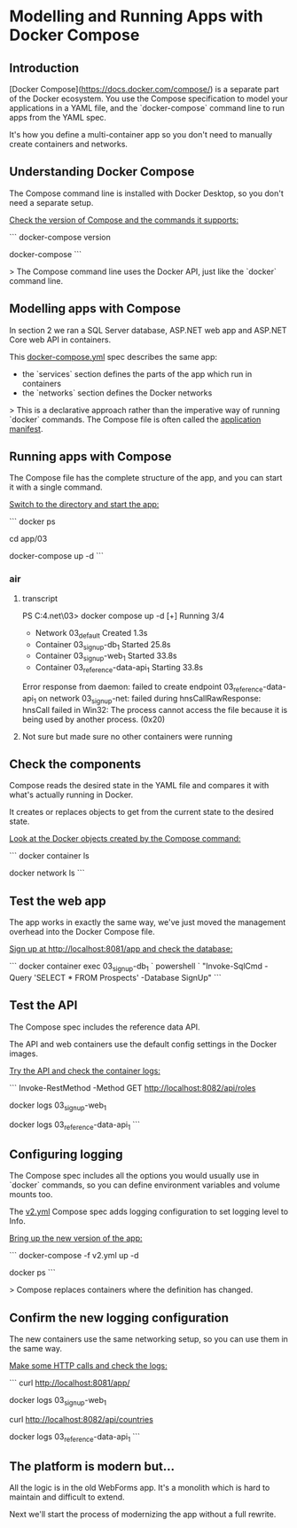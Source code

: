 ﻿* Modelling and Running Apps with Docker Compose
** Introduction
 [Docker Compose](https://docs.docker.com/compose/) is a separate part of the Docker ecosystem. You use the Compose specification to model your applications in a YAML file, and the `docker-compose` command line to run apps from the YAML spec.

 It's how you define a multi-container app so you don't need to manually create containers and networks.

** Understanding Docker Compose

The Compose command line is installed with Docker Desktop, so you don't need a separate setup.

_Check the version of Compose and the commands it supports:_

```
docker-compose version

docker-compose
```

> The Compose command line uses the Docker API, just like the `docker` command line.

** Modelling apps with Compose

In section 2 we ran a SQL Server database, ASP.NET web app and ASP.NET Core web API in containers.

This [[../../app/03/docker-compose.yml][docker-compose.yml]] spec describes the same app:

- the `services` section defines the parts of the app which run in containers
- the `networks` section defines the Docker networks

> This is a declarative approach rather than the imperative way of running `docker` commands. The Compose file is often called the _application manifest_.

** Running apps with Compose

The Compose file has the complete structure of the app, and you can start it with a single command.

_Switch to the directory and start the app:_

```
docker ps

cd app/03

docker-compose up -d
```

*** air
**** transcript
PS C:\cprojects\udemy\docker4.net\app\03> docker compose up -d
[+] Running 3/4
 - Network 03_default                 Created                                                                      1.3s
 - Container 03_signup-db_1           Started                                                                     25.8s
 - Container 03_signup-web_1          Started                                                                     33.8s
 - Container 03_reference-data-api_1  Starting                                                                    33.8s
Error response from daemon: failed to create endpoint 03_reference-data-api_1 on network 03_signup-net: failed during hnsCallRawResponse: hnsCall failed in Win32: The process cannot access the file because it is being used by another process. (0x20)
**** Not sure but made sure no other containers were running
** Check the components

Compose reads the desired state in the YAML file and compares it with what's actually running in Docker. 

It creates or replaces objects to get from the current state to the desired state.

_Look at the Docker objects created by the Compose command:_

```
docker container ls

docker network ls
```

** Test the web app

The app works in exactly the same way, we've just moved the management overhead into the Docker Compose file.

_Sign up at http://localhost:8081/app and check the database:_

```
docker container exec 03_signup-db_1 `
  powershell `
  "Invoke-SqlCmd -Query 'SELECT * FROM Prospects' -Database SignUp"
```

** Test the API

The Compose spec includes the reference data API.

The API and web containers use the default config settings in the Docker images.

_Try the API and check the container logs:_

```
Invoke-RestMethod -Method GET http://localhost:8082/api/roles

docker logs 03_signup-web_1

docker logs 03_reference-data-api_1
```

** Configuring logging

The Compose spec includes all the options you would usually use in `docker` commands, so you can define environment variables and volume mounts too.

The [[../../app/03/v2.yml][v2.yml]] Compose spec adds logging configuration to set logging level to Info.

_Bring up the new version of the app:_

```
docker-compose -f v2.yml up -d

docker ps
```

> Compose replaces containers where the definition has changed.

** Confirm the new logging configuration

The new containers use the same networking setup, so you can use them in the same way.

_Make some HTTP calls and check the logs:_

```
curl http://localhost:8081/app/

docker logs 03_signup-web_1

curl http://localhost:8082/api/countries

docker logs 03_reference-data-api_1
```

** The platform is modern but...

All the logic is in the old WebForms app. It's a monolith which is hard to maintain and difficult to extend.

Next we'll start the process of modernizing the app without a full rewrite.


